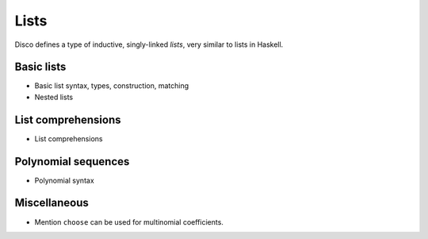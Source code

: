 
*****
Lists
*****

Disco defines a type of inductive, singly-linked *lists*, very similar
to lists in Haskell.

Basic lists
===========

* Basic list syntax, types, construction, matching
* Nested lists

List comprehensions
===================

* List comprehensions

Polynomial sequences
====================

* Polynomial syntax

Miscellaneous
=============

* Mention ``choose`` can be used for multinomial coefficients.
